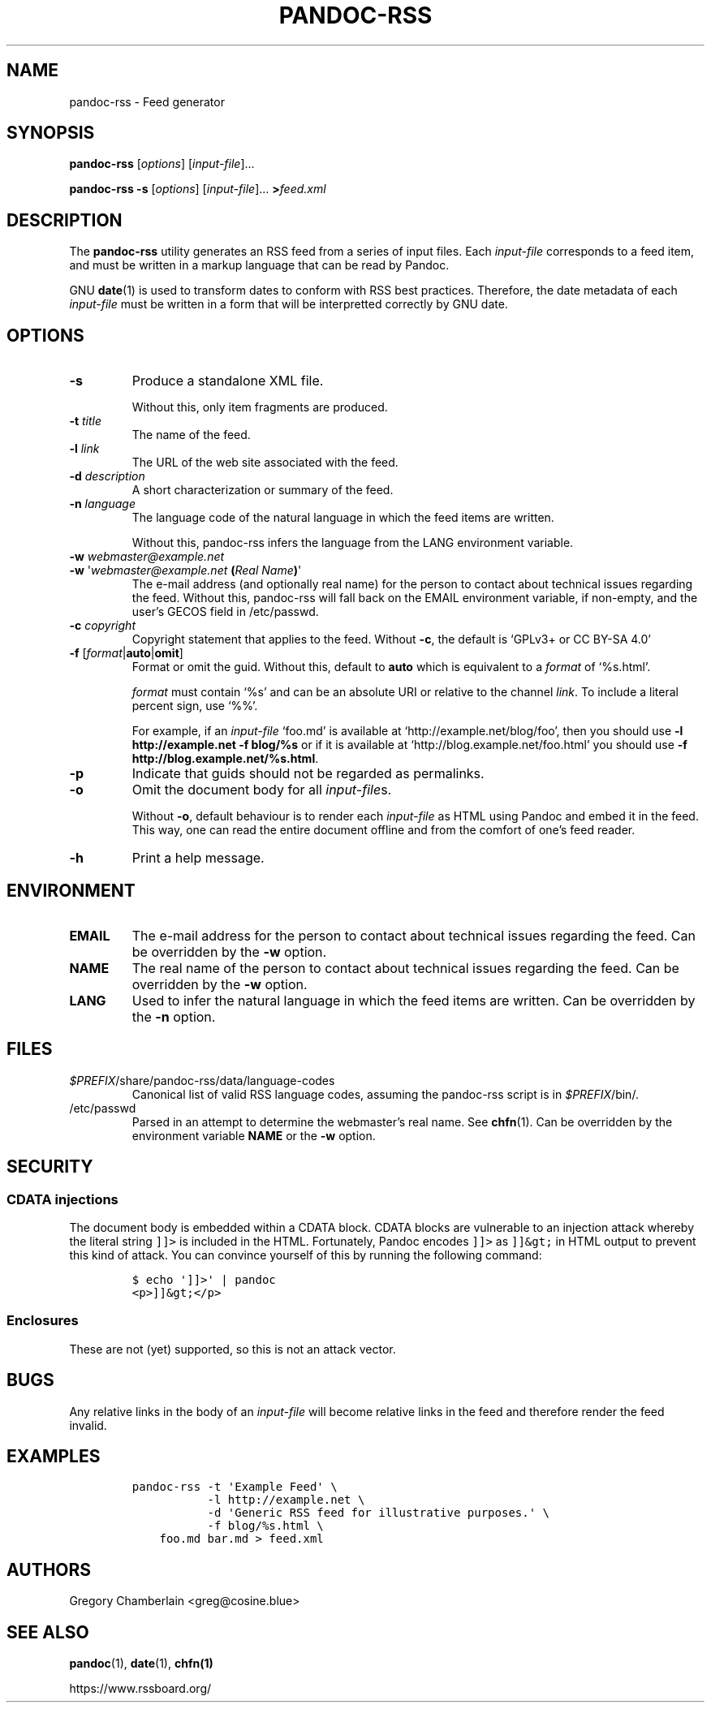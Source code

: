 .TH PANDOC\-RSS 1 "July 2020"
.SH NAME
pandoc\-rss \- Feed generator
.SH SYNOPSIS
.PP
\f[B]pandoc\-rss\f[R] [\f[I]options\f[R]] [\f[I]input\-file\f[R]]...
.PP
\f[B]pandoc\-rss \-s\f[R] [\f[I]options\f[R]] [\f[I]input\-file\f[R]]...
\f[B]>\f[R]\f[I]feed.xml\f[R]
.SH DESCRIPTION
.PP
The
.B pandoc\-rss
utility generates an RSS feed from a series of input files.  Each
\f[I]input\-file\f[R] corresponds to a feed item, and must be written
in a markup language that can be read by Pandoc.
.PP
GNU \f[B]date\f[R](1) is used to transform dates to conform with RSS
best practices. Therefore, the date metadata of each
\f[I]input\-file\f[R] must be written in a form that will be
interpretted correctly by GNU date.
.SH OPTIONS
.TP
.B \-s
Produce a standalone XML file.
.IP
Without this, only item fragments are produced.
.TP
\f[B]\-t\f[R] \f[I]title\f[R]
The name of the feed.
.TP
\f[B]\-l\f[R] \f[I]link\f[R]
The URL of the web site associated with the feed.
.TP
\f[B]\-d\f[R] \f[I]description\f[R]
A short characterization or summary of the feed.
.TP
\f[B]\-n\f[] \f[I]language\f[]
The language code of the natural language in which the feed items are
written.
.IP
Without this, pandoc-rss infers the language from the LANG environment
variable.
.TP
\f[B]\-w\f[] \f[I]webmaster\@example.net\f[]
.PD 0
.TP
.PD
\f[B]\-w\f[] \[aq]\f[I]webmaster\@example.net\f[] \f[B](\f[]\f[I]Real Name\f[]\f[B])\f[]\[aq]
The e-mail address (and optionally real name) for the person to
contact about technical issues regarding the feed. Without this,
pandoc-rss will fall back on the EMAIL environment variable, if
non-empty, and the user\[cq]s GECOS field in /etc/passwd.
.TP
\f[B]\-c\f[] \f[I]copyright\f[]
Copyright statement that applies to the feed.  Without
.BR \-c ,
the default is \[oq]GPLv3+ or CC BY-SA 4.0\[cq]
.TP
\f[B]\-f\f[R] [\f[I]format\f[R]|\f[B]auto\f[]|\f[B]omit\f[]]
Format or omit the guid.
Without this, default to \f[B]auto\f[] which is equivalent to a
.I format
of \[oq]%s.html\[cq].
.IP
.I format
must contain \[oq]%s\[cq] and can be an absolute URI or relative to
the channel \f[I]link\f[]. To include a literal percent sign, use
\[oq]%%\[cq].
.IP
For example, if an
.I input\-file
\[oq]foo.md\[cq] is available at
\[oq]http://example.net/blog/foo\[cq], then you should use
.B \-l http://example.net \-f blog/%s
or if it is
available at \[oq]http://blog.example.net/foo.html\[cq] you should use
\f[B]\-f http://blog.example.net/%s.html\f[].
.B 
.TP
.B \-p
Indicate that guids should not be regarded as permalinks.
.TP
.B \-o
Omit the document body for all \f[I]input-file\f[]s.
.IP
Without \f[B]-o\f[], default behaviour is to render each
.I input\-file
as HTML using Pandoc and embed it in the feed. This way, one can read
the entire document offline and from the comfort of one\[cq]s feed
reader.
.TP
.B \-h
Print a help message.
.SH ENVIRONMENT
.TP
.B EMAIL
The e\-mail address for the person to contact about technical issues
regarding the feed.
Can be overridden by the
.B \-w
option.
.TP
.B NAME
The real name of the person to contact about technical issues
regarding the feed.
Can be overridden by the
.B \-w
option.
.TP
.B LANG
Used to infer the natural language in which the feed items are
written.  Can be overridden by the
.B \-n
option.
.SH FILES
.TP
\f[I]$PREFIX\f[]/share/pandoc-rss/data/language\-codes
Canonical list of valid RSS language codes, assuming the pandoc\-rss
script is in \f[I]$PREFIX\f[]/bin/.
.TP
/etc/passwd
Parsed in an attempt to determine the webmaster’s real name.
See \f[B]chfn\f[](1). Can be overridden by the environment variable
.B NAME
or the
.B \-w
option.
.SH SECURITY
.SS CDATA injections
.PP
The document body is embedded within a CDATA block. CDATA blocks are
vulnerable to an injection attack whereby the literal string
\f[C]]]>\f[] is included in the HTML.  Fortunately, Pandoc encodes
\f[C]]]>\f[] as \f[C]]]&gt;\f[] in HTML output to prevent this kind of
attack. You can convince yourself of this by running the following
command:
.IP
.nf
\f[C]
$\ echo\ \[aq]]]>\[aq]\ |\ pandoc
<p>]]&gt;</p>
\f[]
.fi
.SS Enclosures
.PP
These are not (yet) supported, so this is not an attack vector.
.SH BUGS
.PP
Any relative links in the body of an
.I input\-file
will become relative links in the feed and therefore render the feed
invalid.
.SH EXAMPLES
.IP
.nf
\f[C]
pandoc\-rss \-t \[aq]Example Feed\[aq] \e
           \-l http://example.net \e
           \-d \[aq]Generic RSS feed for illustrative purposes.\[aq] \e
           \-f blog/%s.html \e
    foo.md bar.md > feed.xml
\f[R]
.fi
.SH AUTHORS
Gregory Chamberlain <greg\@cosine.blue>
.SH SEE ALSO
.PP
\f[B]pandoc\f[R](1),
\f[B]date\f[R](1),
\f[B]chfn(1)\f[R]
.PP
https://www.rssboard.org/
